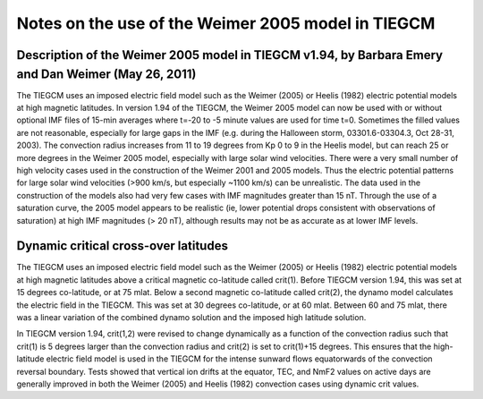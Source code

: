 
.. _tiegcm_weimer05:

Notes on the use of the Weimer 2005 model in TIEGCM
===================================================

Description of the Weimer 2005 model in TIEGCM v1.94, by Barbara Emery and Dan Weimer (May 26, 2011)
----------------------------------------------------------------------------------------------------

The TIEGCM uses an imposed electric field model such as the Weimer (2005) or Heelis (1982) electric 
potential models at high magnetic latitudes.  In version 1.94 of the TIEGCM, the Weimer 2005 model 
can now be used with or without optional IMF files of 15-min averages where t=-20 to -5 minute values 
are used for time t=0.  Sometimes the filled values are not reasonable, especially for large gaps in 
the IMF (e.g. during the Halloween storm, 03301.6-03304.3, Oct 28-31, 2003).  The convection radius 
increases from 11 to 19 degrees from Kp 0 to 9 in the Heelis model, but can reach 25 or more degrees 
in the Weimer 2005 model, especially with large solar wind velocities.  There were a very small number 
of high velocity cases used in the construction of the Weimer 2001 and 2005 models.  Thus the electric 
potential patterns for large solar wind velocities (>900 km/s, but especially ~1100 km/s) can be 
unrealistic.   The data used in the construction of the models also had very few cases with IMF magnitudes 
greater than 15 nT.  Through the use of a saturation curve, the 2005 model appears to be realistic 
(ie, lower potential drops consistent with observations of saturation) at high IMF magnitudes (> 20 nT), 
although results may not be as accurate as at lower IMF levels.


Dynamic critical cross-over latitudes
-------------------------------------

The TIEGCM uses an imposed electric field model such as the Weimer (2005) or Heelis (1982) electric 
potential models at high magnetic latitudes above a critical magnetic co-latitude called crit(1).  
Before TIEGCM version 1.94, this was set at 15 degrees co-latitude, or at 75 mlat.  Below a second 
magnetic co-latitude called crit(2), the dynamo model calculates the electric field in the TIEGCM.  
This was set at 30 degrees co-latitude, or at 60 mlat.  Between 60 and 75 mlat, there was a linear 
variation of the combined dynamo solution and the imposed high latitude solution.   

In TIEGCM version 1.94, crit(1,2) were revised to change dynamically as a function of the convection 
radius such that crit(1) is 5 degrees larger than the convection radius and crit(2) is set to 
crit(1)+15 degrees.  This ensures that the high-latitude electric field model is used in the TIEGCM 
for the intense sunward flows equatorwards of the convection reversal boundary.  Tests showed that 
vertical ion drifts at the equator, TEC, and NmF2 values on active days are generally improved in 
both the Weimer (2005) and Heelis (1982) convection cases using dynamic crit values.  


